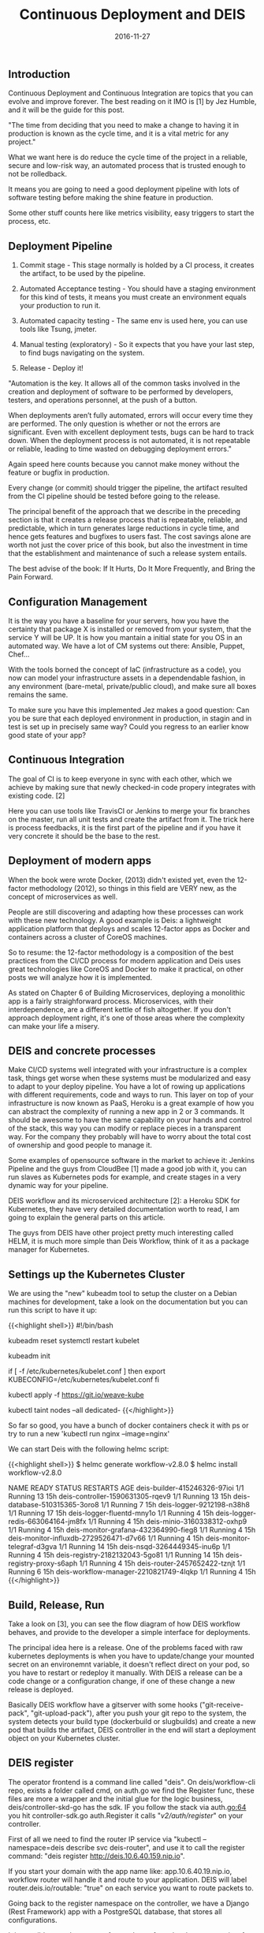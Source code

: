 #+TITLE: Continuous Deployment and DEIS
#+DATE: 2016-11-27

** Introduction

Continuous Deployment and Continuous Integration are topics that you can evolve and improve forever. The best reading on it IMO is [1] by Jez Humble, and it will be the guide for this post.

"The time from deciding that you need to make a change to having it in production is known as the cycle time, and it is a vital metric for any project."

What we want here is do reduce the cycle time of the project in a reliable, secure and low-risk way, an automated process that is trusted enough to not be rolledback.

It means you are going to need a good deployment pipeline with lots of software testing before making the shine feature in production.

Some other stuff counts here like metrics visibility, easy triggers to start the process, etc.


** Deployment Pipeline

1) Commit stage - This stage normally is holded by a CI process, it creates the artifact, to be used by the pipeline.

2) Automated Acceptance testing - You should have a staging environment for this kind of tests, it means you must create an environment equals your production to run it.

3) Automated capacity testing - The same env is used here, you can use tools like Tsung, jmeter.

4) Manual testing (exploratory) - So it expects that you have your last step, to find bugs navigating on the system.

5) Release - Deploy it!

"Automation is the key. It allows all of the common tasks involved in the creation and deployment of software to be performed by developers, testers, and operations personnel, at the push of a button.

When deployments aren’t fully automated, errors will occur every time they are performed. The only question is whether or not the errors are significant. Even with excellent deployment tests, bugs can be hard to track down. When the deployment process is not automated, it is not repeatable or reliable, leading to time wasted on debugging deployment errors."

Again speed here counts because you cannot make money without the feature or bugfix in production.

Every change (or commit) should trigger the pipeline, the artifact resulted from the CI pipeline should be tested before going to the release.

The principal benefit of the approach that we describe in the preceding section is that it creates a release process that is repeatable, reliable, and predictable, which in turn generates large reductions in cycle time, and hence gets features and bugfixes to users fast. The cost savings alone are worth not just the cover price of this book, but also the investment in time that the establishment and maintenance of such a release system entails.

The best advise of the book: If It Hurts, Do It More Frequently, and Bring the Pain Forward.


** Configuration Management

It is the way you have a baseline for your servers, how you have the certainty that package X is installed or removed from your system, that the service Y will be UP. It is how you mantain a initial state for you OS in an automated way. We have a lot of CM systems out there: Ansible, Puppet, Chef...

With the tools borned the concept of IaC (infrastructure as a code), you now can model your infrastructure assets in a dependendable fashion, in any environment (bare-metal, private/public cloud), and make sure all boxes remains the same.

To make sure you have this implemented Jez makes a good question: Can you be sure that each deployed environment in production, in stagin and in test is set up in precisely same way? Could you regress to an earlier know good state of your app?


** Continuous Integration

The goal of CI is to keep everyone in sync with each other, which we achieve by making sure that newly checked-in code propery integrates with existing code. [2]

Here you can use tools like TravisCI or Jenkins to merge your fix branches on the master, run all unit tests and create the artifact from it. The trick here is process feedbacks, it is the first part of the pipeline and if you have it very concrete it should be the base to the rest.


** Deployment of modern apps

When the book were wrote Docker, (2013) didn't existed yet, even the 12-factor methodology (2012), so things in this field are VERY new, as the concept of microservices as well.

People are still discovering and adapting how these processes can work with these new technology. A good example is Deis: a lightweight application platform that deploys and scales 12-factor apps as Docker and containers across a cluster of CoreOS machines.

So to resume: the 12-factor methodology is a composition of the best practices from the CI/CD process for modern application and Deis uses great technologies like CoreOS and Docker to make it practical, on other posts we will analyze how it is implemented.

As stated on Chapter 6 of Building Microservices, deploying a monolithic app is a fairly straighforward process. Microservices, with their interdependence, are a different kettle of fish altogether. If you don't approach deployment right, it's one of those areas where the complexity can make your life a misery.


** DEIS and concrete processes

Make CI/CD systems well integrated with your infrastructure is a complex task, things get worse when these systems must be modularized and easy to adapt to your deploy pipeline. You have a lot of rowing up applications with different requirements, code and ways to run. This layer on top of your infrastructure is now known as PaaS, Heroku is a great example of how you can abstract the complexity of running a new app in 2 or 3 commands. It should be awesome to have the same capability on your hands and control of the stack, this way you can modify or replace pieces in a transparent way. For the company they probably will have to worry about the total cost of ownership and good people to manage it.

Some examples of opensource software in the market to achieve it: Jenkins Pipeline and the guys from CloudBee [1] made a good job with it, you can run slaves as Kubernetes pods for example, and create stages in a very dynamic way for your pipeline.

DEIS workflow and its microserviced architecture [2]: a Heroku SDK for Kubernetes, they have very detailed documentation worth to read, I am going to explain the general parts on this article.

The guys from DEIS have other project pretty much interesting called HELM, it is much more simple than Deis Workflow, think of it as a package manager for Kubernetes.


** Settings up the Kubernetes Cluster

We are using the "new" kubeadm tool to setup the cluster on a Debian machines for development, take a look on the documentation but you can run this script to have it up:

{{<highlight shell>}}
#!/bin/bash

# Remove old kubeadm stuff
kubeadm reset
systemctl restart kubelet

kubeadm init

if [ -f /etc/kubernetes/kubelet.conf ]
then
	export KUBECONFIG=/etc/kubernetes/kubelet.conf
fi

# Create pod network
kubectl apply -f https://git.io/weave-kube
# Enable pods start
kubectl taint nodes --all dedicated-
{{</highlight>}}

So far so good, you have a bunch of docker containers check it with ps or try to run a new 'kubectl run nginx --image=nginx'

We can start Deis with the following helmc script:

{{<highlight shell>}}
$ helmc generate workflow-v2.8.0
$ helmc install workflow-v2.8.0

NAME                                     READY     STATUS    RESTARTS   AGE
deis-builder-415246326-97ioi             1/1       Running   13         15h
deis-controller-1590631305-rqev9         1/1       Running   13         15h
deis-database-510315365-3oro8            1/1       Running   7          15h
deis-logger-9212198-n38h8                1/1       Running   17         15h
deis-logger-fluentd-mny1o                1/1       Running   4          15h
deis-logger-redis-663064164-jm8fx        1/1       Running   4          15h
deis-minio-3160338312-oxhp9              1/1       Running   4          15h
deis-monitor-grafana-432364990-fieg8     1/1       Running   4          15h
deis-monitor-influxdb-2729526471-d7v66   1/1       Running   4          15h
deis-monitor-telegraf-d3gva              1/1       Running   14         15h
deis-nsqd-3264449345-inu6p               1/1       Running   4          15h
deis-registry-2182132043-5go81           1/1       Running   14         15h
deis-registry-proxy-s6aph                1/1       Running   4          15h
deis-router-2457652422-tznjt             1/1       Running   6          15h
deis-workflow-manager-2210821749-4lqkp   1/1       Running   4          15h
{{</highlight>}}


** Build, Release, Run

Take a look on [3], you can see the flow diagram of how DEIS workflow behaves, and provide to the developer a simple interface for deployments. 

The principal idea here is a release. One of the problems faced with raw kubernetes deployments is when you have to update/change your mounted secret on an environemnt variable, it doesn't reflect direct on your pod, so you have to restart or redeploy it manually. With DEIS a release can be a code change or a configuration change, if one of these change a new release is deployed.

Basically DEIS workflow have a gitserver with some hooks ("git-receive-pack", "git-upload-pack"), after you push your git repo to the system, the system detects your build type (dockerbuild or slugbuilds) and create a new pod that builds the artifact, DEIS controller in the end will start a deployment object on your Kubernetes cluster.


** DEIS register

The operator frontend is a command line called "deis". On deis/workflow-cli repo, exists a folder called cmd, on auth.go we find the Register func, these files are more a wrapper and the initial glue for the logic business, deis/controller-skd-go has the sdk. IF you follow the stack via auth.go:64 you hit controller-sdk.go auth.Register it calls "/v2/auth/register/" on your controller.

First of all we need to find the router IP service via "kubectl --namespace=deis describe svc deis-router", and use it to call the register command: "deis register http://deis.10.6.40.159.nip.io".

If you start your domain with the app name like: app.10.6.40.19.nip.io, workflow router will handle it and route to your application. DEIS will label router.deis.io/routable: "true" on each service you want to route packets to.

Going back to the register namespace on the controller, we have a Django (Rest Framework) app with a PostgreSQL database, that stores all configurations. 

It is possible to replace parts of your cluster for a development one in a few "make deploy" command. Or you can customize it on the Helm Classic installation.


** DEIS and the apps

Going through the flow we find the create command, again take a look on AppCreate and controller-sdk-go/apps, func New, here it makes a POST on Django /v2/apps/ it basically create a new api_apps row on PostgreSQL db. With the app created you can start releases and set other configurations.

After register a new user and login the system, you have to put your publickey on DEIS to be able to push code.

{{<highlight shell>}}
deis keys:add ~/.key.pub
{{</highlight>}}

When you create a new app (deis create yourapp), a remote git repository will be created and point to your builder host (port 2222). All you need to do is push your local repo to the remote:

{{<highlight shell>}}
git push origin deis
{{</highlight>}}

** Builder and slugs

DEIS Builder will handle your request and based on the server hooks start the builder pod, suppose we are using a Dockerfile commited on the project, lets take a look on the dockerbuild file:

{{<highlight shell>}}
...
# The .tar.gz file artifact is fetched from the Builder Storage
with tarfile.open("apptar", "r:gz") as tar:
    tar.extractall("/app/")

# Use docker api to build and push docker to registry
client = docker.Client(version='auto')
registry = get_registry_name()
imageName, imageTag = os.getenv('IMG_NAME').split(":", 1)
repo = registry + "/" + os.getenv('IMG_NAME')
stream = client.build(tag=repo, stream=True, decode=True, rm=True, pull=True, path='/app')
log_output(stream, True)
print("Pushing to registry")
stream = client.push(registry+'/'+imageName, tag=imageTag, stream=True)
...
{{</highlight>}}

PS: In production I really recommend to use ECR (external docker repository) and an external artifacts storage, take a look on ~/.helmc/workflow/charts/workflow-v2.8.0/tpl/generate_params.toml, otherwise you can full your disk very fast:

{{<highlight shell>}}
storage = "s3"
repository_location = "ecr"

[ecr]
region = "us-east-1"
hostname = "...ecr.us-east-1.amazonaws.com"

[s3]
registry_bucket = "deisregistry"  # Docker Registry
database_bucket = "deisdb"  # PGSql backups
builder_bucket = "deisbuild"  # Artifacts
{{</highlight>}}

PS2: You can have a similar JOB on jenkins pipeline, something like:

{{<highlight shell>}}
node {
	stage 'login'
	sh '$(aws ecr get-login)'

    stage 'git'
	dir('project') {
		git credentialsId: 'xxx', url: 'git@github.com:comp/proj'
	}

	stage 'build_push'
	docker.withRegistry('http://..us-east-1.amazonaws.com', 'proj') {
		def proj = docker.build("proj:${env.BUILD_NUMBER}", ".")
		proj.push()
	}
}
{{</highlight>}}

I have the artifact and now? Step back and ask again: I have the artifact, how? The answer is the func build on pkg/gitreceive/build.go, it started the build pod watched it run outputed the logs and launched it with hook.CreateBuild, here we came back again to the controller pod c.Request("POST", "/v2/hooks/build/", b), can you see what da heck if microservices?

** Back to the controller

{{<highlight python>}}
urls.py
url(r'^hooks/build/?$', views.BuildHookViewSet.as_view({'post': 'create'})),

To resume the stack- > BuildHookViewSet -> starts a new Build object and with a post_save signal starts a new release with models/build.py:65

self.app.deploy(new_release)

models/app.py:446 as a FK of the build. lets deploy a new revision of the app.

tasks = [
	functools.partial(
		self._scheduler.deploy,
		namespace=self.id,
		name=self._get_job_id(scale_type),
		image=image,
		entrypoint=self._get_entrypoint(scale_type),
		command=self._get_command(scale_type),
		**kwargs
	) for scale_type, kwargs in deploys.items()
]

async_run(tasks)  # Just a bunch of asyncio threads
{{</highlight>}}

The _scheduler object here looks interesting, the AuditModel (parent of App) do importlib.import_module(settings.SCHEDULER_MODULE) on scheduler property, the scheduler module starts the KubeHTTPClient and the deploy creates/update a deployment Kubernetes via REST API with some custom data.


** 3rd party integration

A dashboard [5] can be useful for log analysis for example, DEIS comes integrated with fluentd for log and grafana + influxdb for metrics and monitoring.


** HELM

Helm 2.0 [6] is Kubernetes package manager build by DEIS, you can find some ready Charts, kudos to the Jenkins one:

{{<highlight shell>}}
helm install stable/jenkins
{{</highlight>}}

You can start your own helm with create and manage the deployments with upgrade, releases and etc. Another good project on top of kubernetes to keep the eye on.


** Conclusion

DEIS Workflow provides a very cool PaaS environment for the end lazy developer, normally peopl don't give a shit about the stack behind their code, and just want to run it. So DEIS is the option with some custom configuration and an extended dashboard you can provide a good self-service model of deployment.

HELM is a Kubernetes package manager, a bunch of templates with custom configuration where you can replicate the "deployment" in a few commands, you don't have any fancy stack to start things, but is awesome to automate and reply your software in a ease way.

Follow the Sig-APPS community for the latest news.


** Listening

{{< youtube 2wOWSM8VT0A >}}

** Bibliography

***** [1] https://www.amazon.com/Continuous-Delivery-Deployment-Automation-Addison-Wesley/dp/0321601912/183-9249231-2275620?ie=UTF8&redirect=true
***** [2] Building Microservices
***** [3] https://www.cloudbees.com/continuous-delivery/jenkins-docker
***** [4] http://deis.com/workflow/
***** [5] https://deis.com/docs/workflow/understanding-workflow/concepts/#build-release-run
***** [6] https://github.com/deis/builder
***** [7] https://github.com/olalonde/deisdash
***** [8] http://helm.sh
***** [9] https://github.com/kubernetes/community/tree/master/sig-apps

